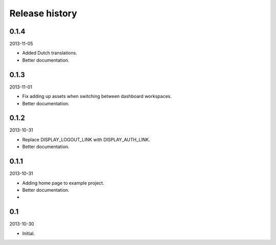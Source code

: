 Release history
=====================================

0.1.4
-------------------------------------
2013-11-05

- Added Dutch translations.
- Better documentation.

0.1.3
-------------------------------------
2013-11-01

- Fix adding up assets when switching between dashboard workspaces.
- Better documentation.

0.1.2
-------------------------------------
2013-10-31

- Replace DISPLAY_LOGOUT_LINK with DISPLAY_AUTH_LINK.
- Better documentation.

0.1.1
-------------------------------------
2013-10-31

- Adding home page to example project.
- Better documentation.
- 

0.1
-------------------------------------
2013-10-30

- Initial.